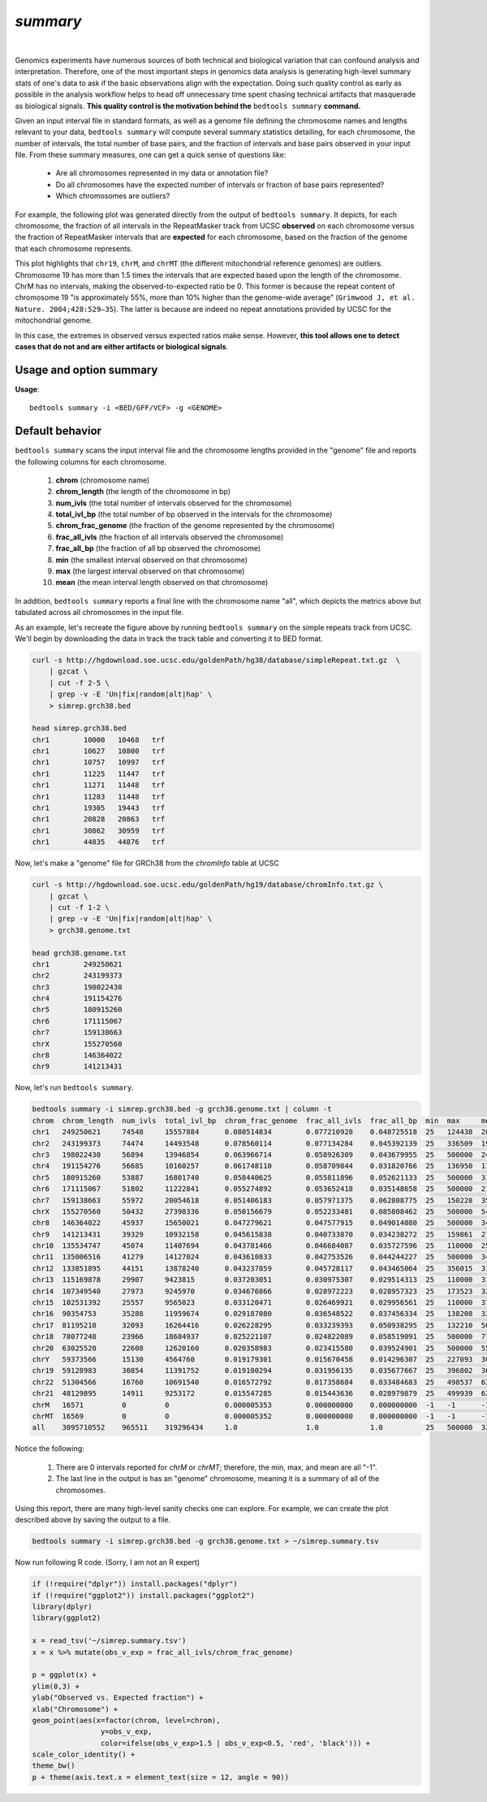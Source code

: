 .. _summary:

###############
*summary*
###############

|

Genomics experiments have numerous sources of both technical and biological variation 
that can confound analysis and interpretation. Therefore, one of the most important steps
in genomics data analysis is generating high-level summary stats of one's data to ask if the 
basic observations align with the expectation.  Doing such quality control as early 
as possible in the analysis workflow helps to head off unnecessary time spent chasing 
technical artifacts that masquerade as biological signals.  **This quality control
is the motivation behind the** ``bedtools summary`` **command.**

Given an input interval file in standard formats, as well as a genome file defining
the chromosome names and lengths relevant to your data, ``bedtools summary`` will compute 
several summary statistics detailing, for each chromosome, the number of intervals, 
the total number of base pairs, and the fraction of intervals and base pairs observed 
in your input file. From these summary measures, one can get a quick sense of questions like:

    - Are all chromosomes represented in my data or annotation file?
    - Do all chromosomes have the expected number of intervals or fraction of base pairs represented?
    - Which chromosomes are outliers?

For example, the following plot was generated directly from the output of ``bedtools summary``.
It depicts, for each chromosome, the fraction of all intervals in the RepeatMasker track from UCSC
**observed** on each chromosome versus the fraction of RepeatMasker intervals that are **expected**
for each chromosome, based on the fraction of the genome that each chromosome represents.

This plot highlights that ``chr19``, ``chrM``, and ``chrMT`` (the different mitochondrial reference genomes) are outliers. 
Chromosome 19 has more than 1.5 times the intervals that are expected based upon the length of
the chromosome. ChrM has no intervals, making the observed-to-expected ratio be 0. 
This former is because the repeat content of chromosome 19 "is approximately 55%, more than 10% higher 
than the genome-wide average" (``Grimwood J, et al. Nature. 2004;428:529–35``). The latter is because
are indeed no repeat annotations provided by UCSC for the mitochondrial genome.

In this case, the extremes in observed versus expected ratios make sense. However,
**this tool allows one to detect cases that do not and are either artifacts or
biological signals**.

.. image:: ../images/tool-glyphs/summary.png 
    :width: 600pt 

==========================================================================
Usage and option summary
==========================================================================
**Usage**:
::

  bedtools summary -i <BED/GFF/VCF> -g <GENOME>


===============================
Default behavior
===============================
``bedtools summary`` scans the input interval file and the chromosome lengths provided in 
the "genome" file and reports the following columns for each chromosome.

    #.	**chrom** (chromosome name)
    #.	**chrom_length** (the length of the chromosome in bp)
    #.	**num_ivls** (the total number of intervals observed for the chromosome)
    #.	**total_ivl_bp** (the total number of bp observed in the intervals for the chromosome)
    #.	**chrom_frac_genome** (the fraction of the genome represented by the chromosome)
    #.	**frac_all_ivls** (the fraction of all intervals observed the chromosome)
    #.	**frac_all_bp** (the fraction of all bp observed the chromosome)
    #.	**min** (the smallest interval observed on that chromosome)
    #.	**max** (the largest interval observed on that chromosome)
    #.	**mean** (the mean interval length observed on that chromosome)

In addition, ``bedtools summary`` reports a final line with the chromosome name "all", which
depicts the metrics above but tabulated across all chromosomes in the input file.

As an example, let's recreate the figure above by running ``bedtools summary`` on the 
simple repeats track from UCSC.  We'll begin by downloading the data in track the
track table and converting it to BED format. 

.. code-block:: bash

    curl -s http://hgdownload.soe.ucsc.edu/goldenPath/hg38/database/simpleRepeat.txt.gz  \
        | gzcat \
        | cut -f 2-5 \
        | grep -v -E 'Un|fix|random|alt|hap' \
        > simrep.grch38.bed

    head simrep.grch38.bed
    chr1	10000	10468	trf
    chr1	10627	10800	trf
    chr1	10757	10997	trf
    chr1	11225	11447	trf
    chr1	11271	11448	trf
    chr1	11283	11448	trf
    chr1	19305	19443	trf
    chr1	20828	20863	trf
    chr1	30862	30959	trf
    chr1	44835	44876	trf

Now, let's make a "genome" file for GRCh38 from the `chromInfo` table at UCSC

.. code-block:: bash

    curl -s http://hgdownload.soe.ucsc.edu/goldenPath/hg19/database/chromInfo.txt.gz \
        | gzcat \
        | cut -f 1-2 \
        | grep -v -E 'Un|fix|random|alt|hap' \
        > grch38.genome.txt

    head grch38.genome.txt
    chr1	249250621
    chr2	243199373
    chr3	198022430
    chr4	191154276
    chr5	180915260
    chr6	171115067
    chr7	159138663
    chrX	155270560
    chr8	146364022
    chr9	141213431

Now, let's run ``bedtools summary``.

.. code-block:: bash

    bedtools summary -i simrep.grch38.bed -g grch38.genome.txt | column -t
    chrom  chrom_length  num_ivls  total_ivl_bp  chrom_frac_genome  frac_all_ivls  frac_all_bp  min  max     mean
    chr1   249250621     74548     15557884      0.080514834        0.077210928    0.048725518  25   124438  208.696195740
    chr2   243199373     74474     14493548      0.078560114        0.077134284    0.045392139  25   336509  194.612186803
    chr3   198022430     56894     13946854      0.063966714        0.058926309    0.043679955  25   500000  245.137518895
    chr4   191154276     56685     10160257      0.061748110        0.058709844    0.031820766  25   136950  179.240663315
    chr5   180915260     53887     16801740      0.058440625        0.055811896    0.052621133  25   500000  311.795794904
    chr6   171115067     51802     11222841      0.055274892        0.053652418    0.035148658  25   500000  216.648797344
    chr7   159138663     55972     20054618      0.051406183        0.057971375    0.062808775  25   150228  358.297327235
    chrX   155270560     50432     27398336      0.050156679        0.052233481    0.085808462  25   500000  543.272842640
    chr8   146364022     45937     15650021      0.047279621        0.047577915    0.049014080  25   500000  340.684437382
    chr9   141213431     39329     10932158      0.045615838        0.040733870    0.034238272  25   159861  277.966843805
    chr10  135534747     45074     11407694      0.043781466        0.046684087    0.035727596  25   110000  253.088121755
    chr11  135006516     41279     14127024      0.043610833        0.042753526    0.044244227  25   500000  342.232709126
    chr12  133851895     44151     13878240      0.043237859        0.045728117    0.043465064  25   356015  314.335802134
    chr13  115169878     29907     9423815       0.037203051        0.030975307    0.029514313  25   110000  315.103989033
    chr14  107349540     27973     9245970       0.034676866        0.028972223    0.028957323  25   173523  330.531941515
    chr15  102531392     25557     9565023       0.033120471        0.026469921    0.029956561  25   110000  374.262354736
    chr16  90354753      35288     11959674      0.029187080        0.036548522    0.037456334  25   138208  338.916175470
    chr17  81195210      32093     16264416      0.026228295        0.033239393    0.050938295  25   132210  506.790141152
    chr18  78077248      23966     18684937      0.025221107        0.024822089    0.058519091  25   500000  779.643536677
    chr20  63025520      22608     12620160      0.020358983        0.023415580    0.039524901  25   500000  558.216560510
    chrY   59373566      15130     4564760       0.019179301        0.015670458    0.014296307  25   227093  301.702577660
    chr19  59128983      30854     11391752      0.019100294        0.031956135    0.035677667  25   396802  369.214753355
    chr22  51304566      16760     10691540      0.016572792        0.017358684    0.033484683  25   498537  637.920047733
    chr21  48129895      14911     9253172       0.015547285        0.015443636    0.028979879  25   499939  620.560123399
    chrM   16571         0         0             0.000005353        0.000000000    0.000000000  -1   -1      -1
    chrMT  16569         0         0             0.000005352        0.000000000    0.000000000  -1   -1      -1
    all    3095710552    965511    319296434     1.0                1.0            1.0          25   500000  330.702015824


Notice the following:

    1. There are 0 intervals reported for `chrM` or `chrMT`; therefore, the min, max, and mean are all "-1".
    2. The last line in the output is has an "genome" chromosome, meaning it is a summary of all of the chromosomes.

Using this report, there are many high-level sanity checks one can explore. For example, we can 
create the plot described above by saving the output to a file. 

.. code-block:: bash

    bedtools summary -i simrep.grch38.bed -g grch38.genome.txt > ~/simrep.summary.tsv


Now run following R code. (Sorry, I am not an R expert)

.. code-block:: R

    if (!require("dplyr")) install.packages("dplyr")
    if (!require("ggplot2")) install.packages("ggplot2")
    library(dplyr)
    library(ggplot2)

    x = read_tsv('~/simrep.summary.tsv')
    x = x %>% mutate(obs_v_exp = frac_all_ivls/chrom_frac_genome)

    p = ggplot(x) + 
    ylim(0,3) + 
    ylab("Observed vs. Expected fraction") + 
    xlab("Chromosome") +
    geom_point(aes(x=factor(chrom, level=chrom), 
                    y=obs_v_exp,
                    color=ifelse(obs_v_exp>1.5 | obs_v_exp<0.5, 'red', 'black'))) + 
    scale_color_identity() +
    theme_bw()
    p + theme(axis.text.x = element_text(size = 12, angle = 90))

.. image:: ../images/tool-glyphs/summary.png 
    :width: 600pt 




